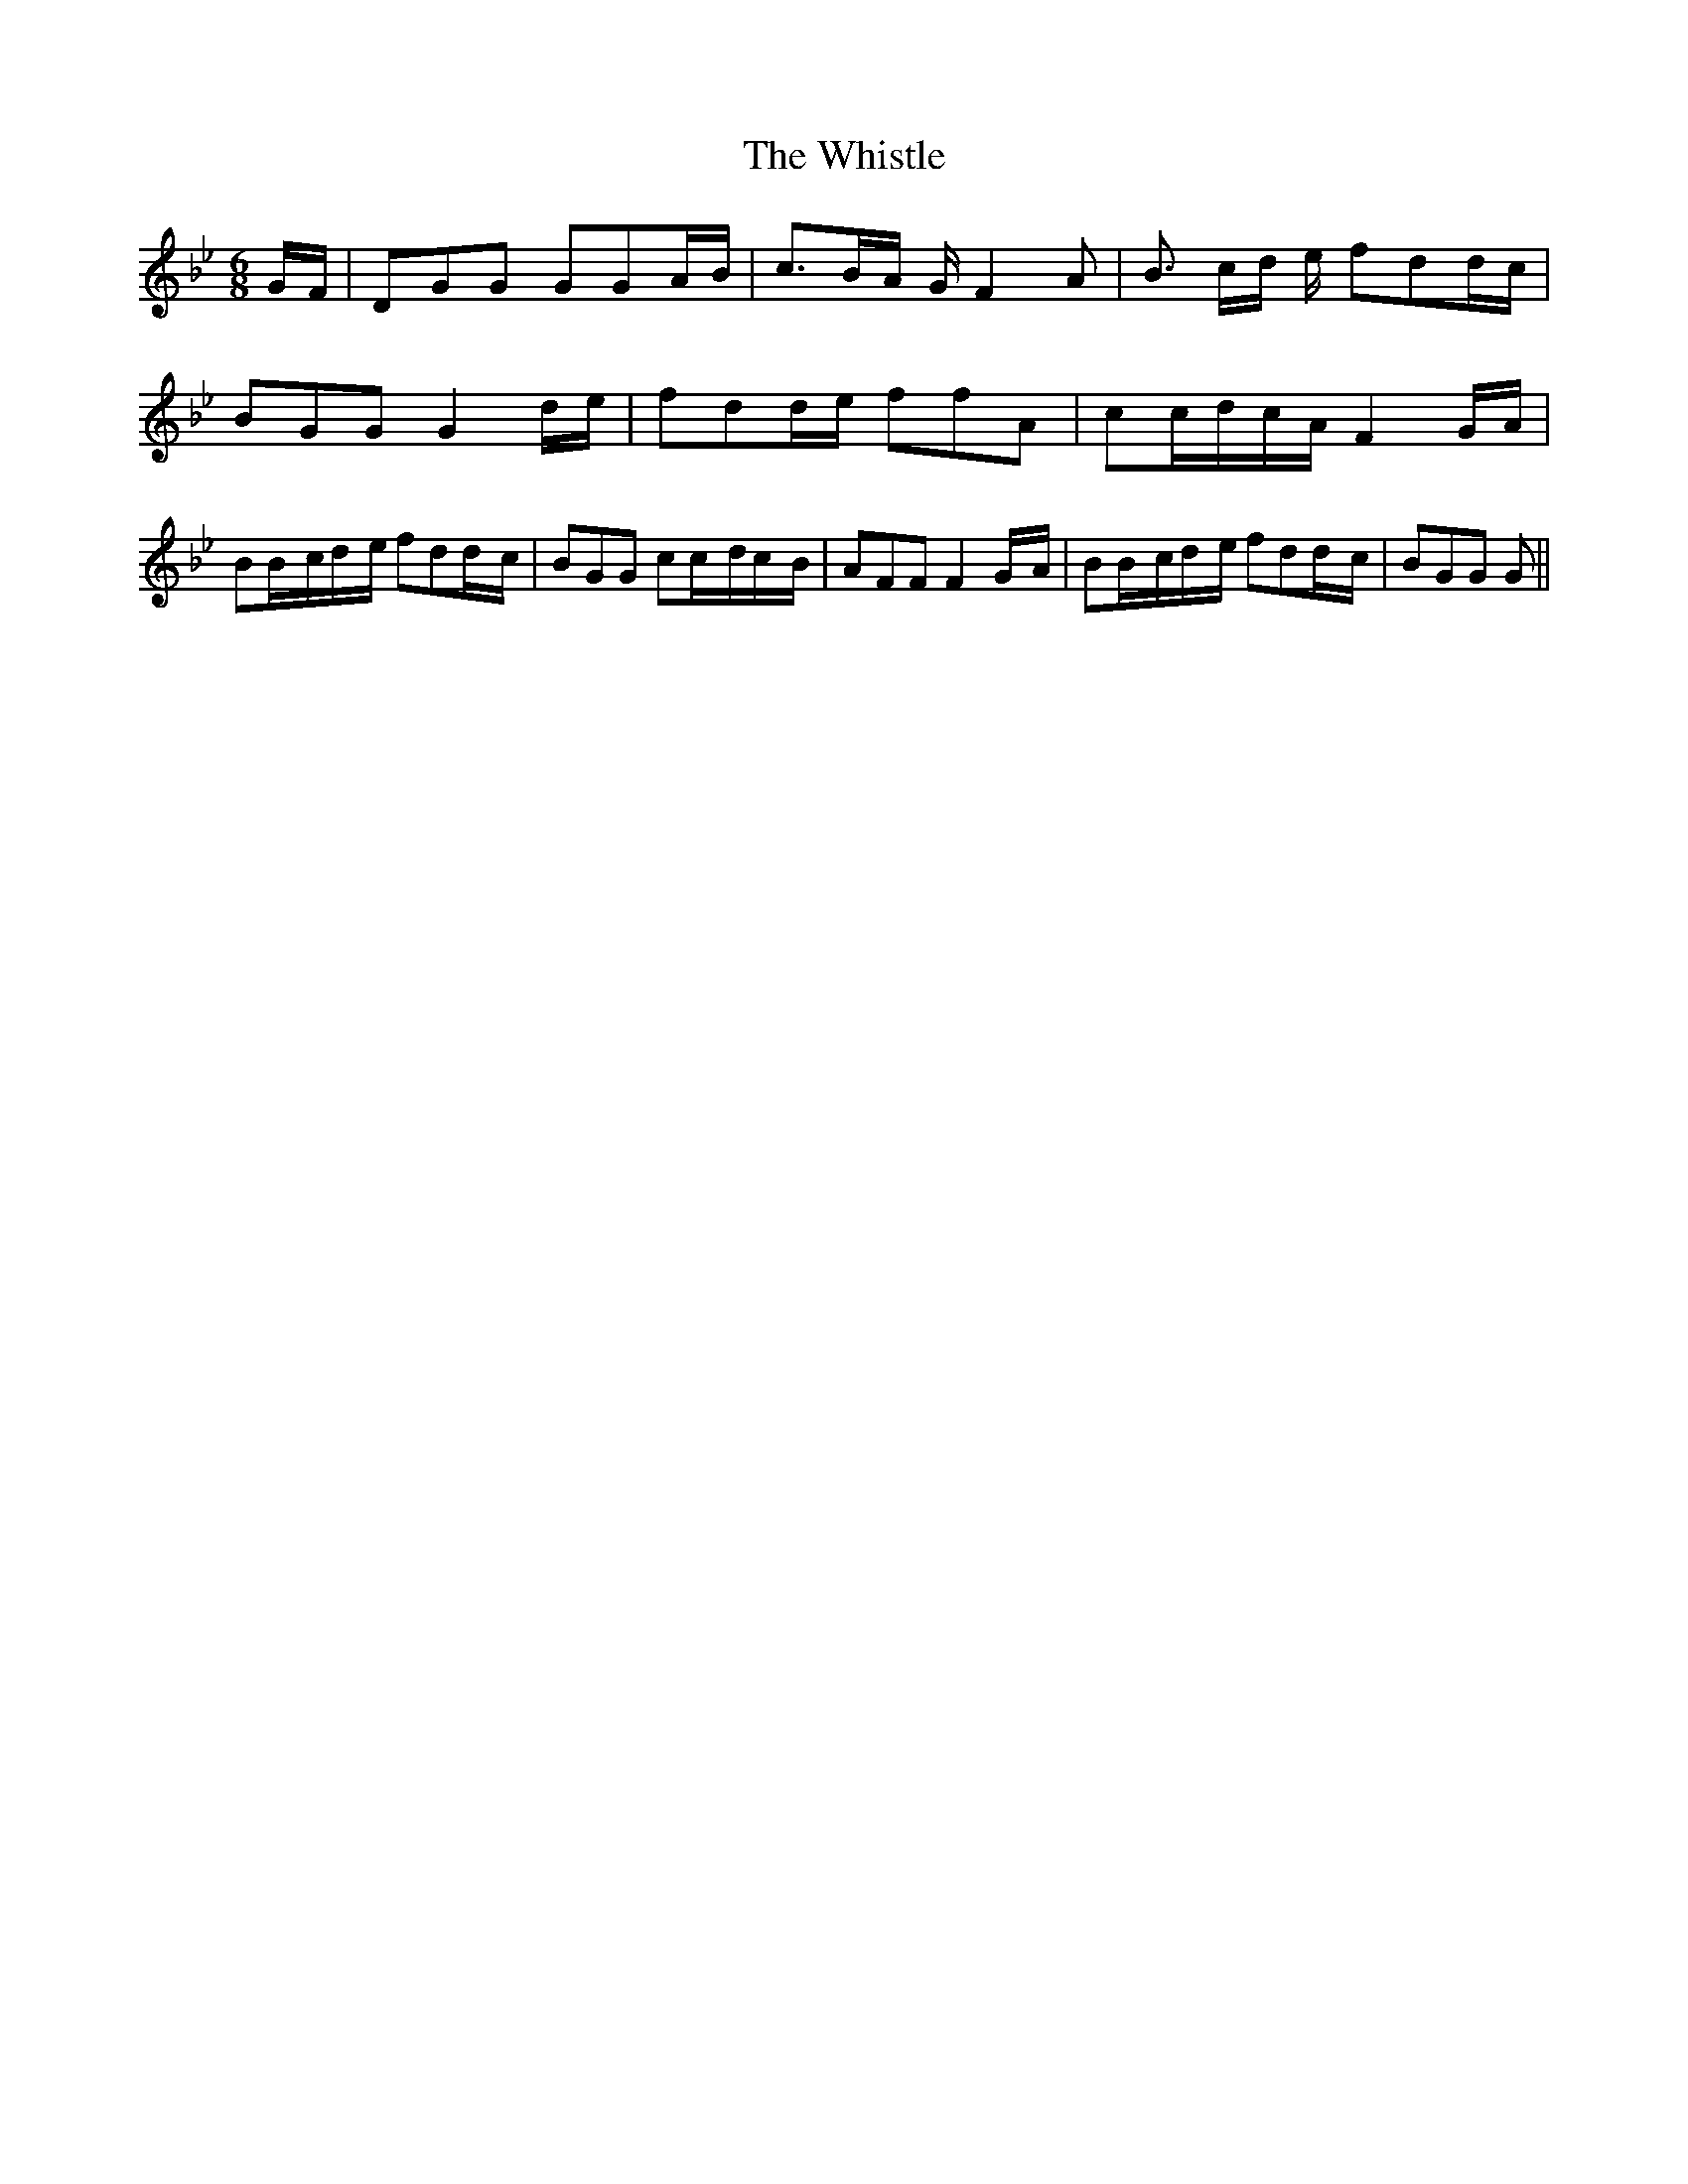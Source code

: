 % Generated more or less automatically by swtoabc by Erich Rickheit KSC
X:1
T:The Whistle
M:6/8
L:1/16
K:Bb
G-F| D2G2G2 G2G2A-B| c3B-A G F4 A2| B3- cd e f2d2d-c| B2G2G2 G4d-e|\
 f2d2d-e f2f2A2| c2c-dc-A F4G-A| B2B-cd-e f2d2d-c| B2G2G2 c2c-dc-B|\
 A2F2F2 F4G-A| B2B-cd-e f2d2d-c| B2G2G2 G2||


